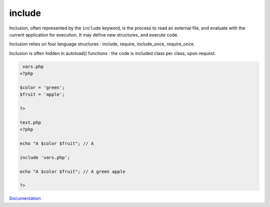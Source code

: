 .. _include:
.. _include_once:
.. _require_once:
.. _require:
.. meta::
	:description:
		include: Inclusion, often represented by the ``include`` keyword, is the process to read an external file, and evaluate with the current application for execution.
	:twitter:card: summary_large_image
	:twitter:site: @exakat
	:twitter:title: include
	:twitter:description: include: Inclusion, often represented by the ``include`` keyword, is the process to read an external file, and evaluate with the current application for execution
	:twitter:creator: @exakat
	:og:title: include
	:og:type: article
	:og:description: Inclusion, often represented by the ``include`` keyword, is the process to read an external file, and evaluate with the current application for execution
	:og:url: https://php-dictionary.readthedocs.io/en/latest/dictionary/include.ini.html
	:og:locale: en


include
-------

Inclusion, often represented by the ``include`` keyword, is the process to read an external file, and evaluate with the current application for execution. It may define new structures, and execute code. 

Inclusion relies on four language structures : include, require, include_once, require_once. 

Inclusion is often hidden in autoload() functions : the code is included class per class, upon request. 



.. code-block:: php
   
    vars.php
   <?php
   
   $color = 'green';
   $fruit = 'apple';
   
   ?>
   
   test.php
   <?php
   
   echo "A $color $fruit"; // A
   
   include 'vars.php';
   
   echo "A $color $fruit"; // A green apple
   
   ?>
   


`Documentation <https://www.php.net/manual/en/function.include.php>`__
